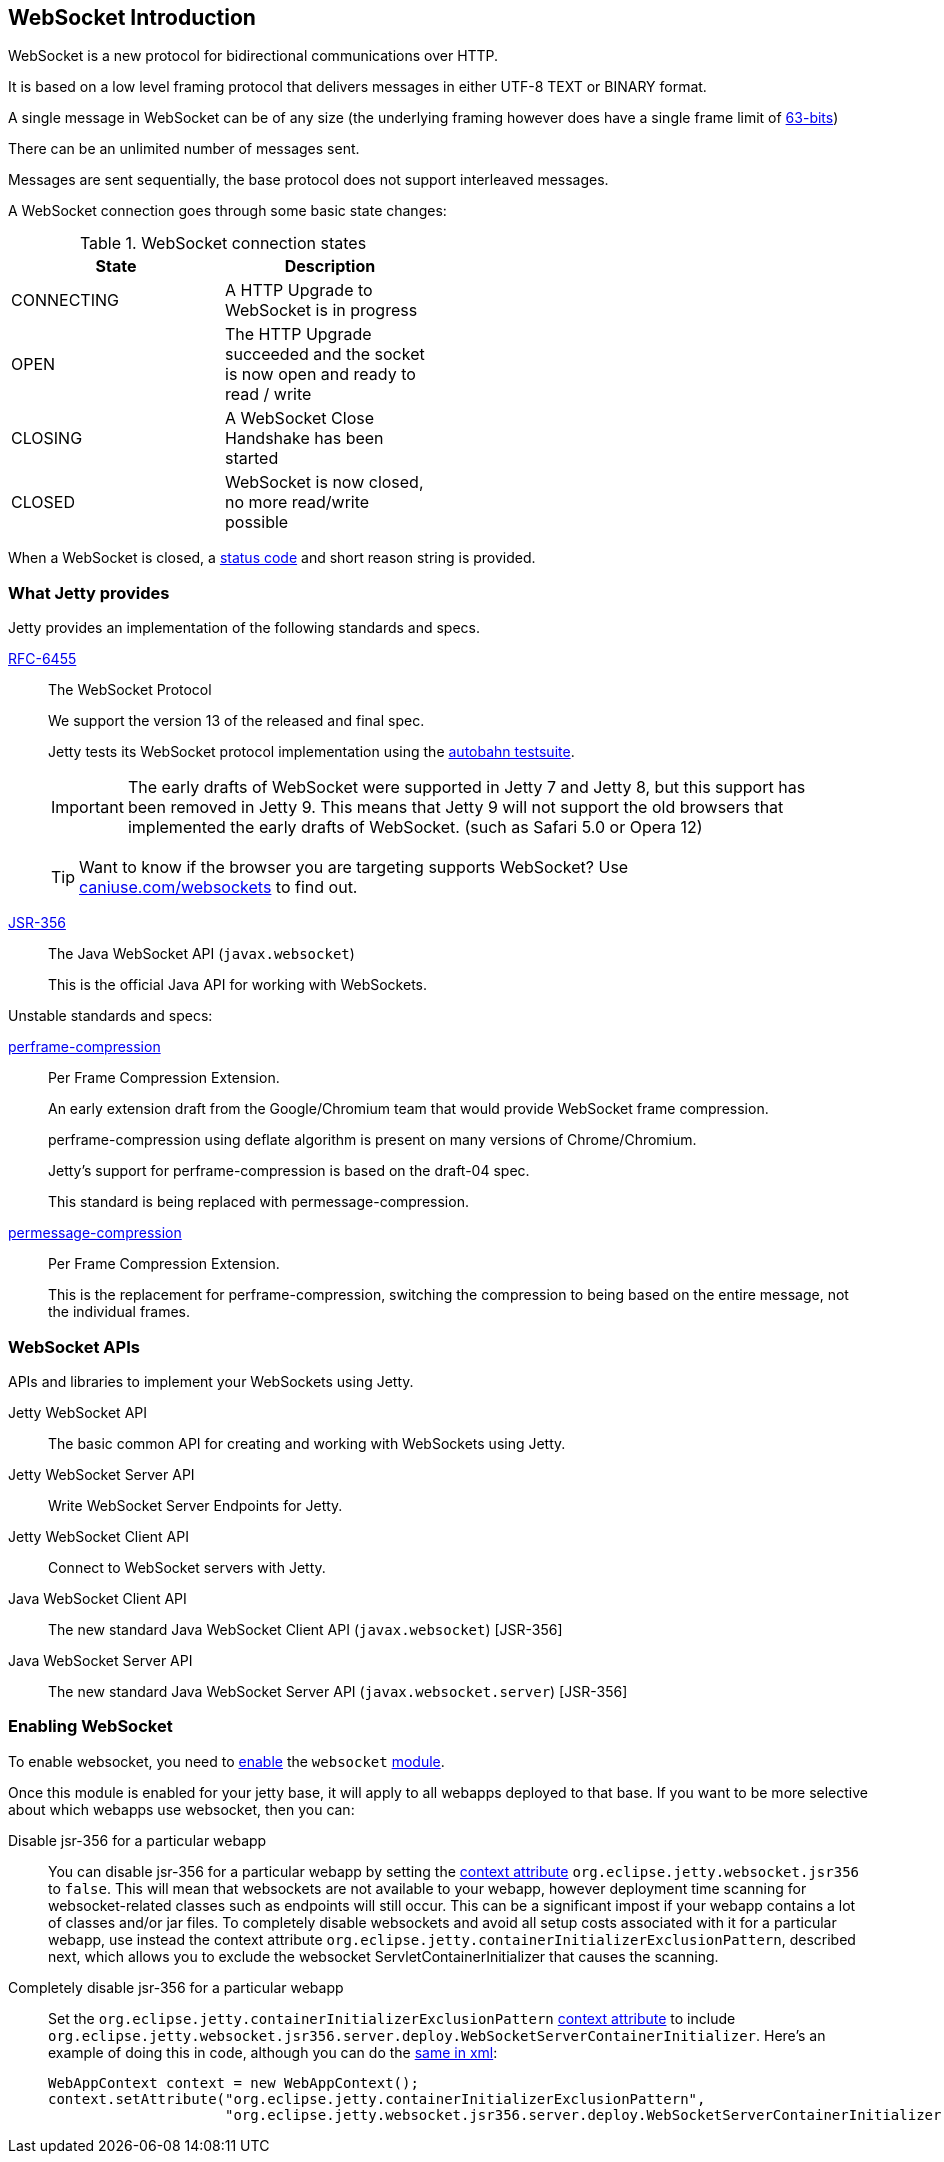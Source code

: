 //  ========================================================================
//  Copyright (c) 1995-2016 Mort Bay Consulting Pty. Ltd.
//  ========================================================================
//  All rights reserved. This program and the accompanying materials
//  are made available under the terms of the Eclipse Public License v1.0
//  and Apache License v2.0 which accompanies this distribution.
//
//      The Eclipse Public License is available at
//      http://www.eclipse.org/legal/epl-v10.html
//
//      The Apache License v2.0 is available at
//      http://www.opensource.org/licenses/apache2.0.php
//
//  You may elect to redistribute this code under either of these licenses.
//  ========================================================================

[[websocket-intro]]
== WebSocket Introduction

WebSocket is a new protocol for bidirectional communications over HTTP.

It is based on a low level framing protocol that delivers messages in either UTF-8 TEXT or BINARY format.

A single message in WebSocket can be of any size (the underlying framing however does have a single frame limit of http://en.wikipedia.org/wiki/9223372036854775807[63-bits])

There can be an unlimited number of messages sent.

Messages are sent sequentially, the base protocol does not support interleaved messages.

A WebSocket connection goes through some basic state changes:

.WebSocket connection states
[width="50%",cols=",",options="header",]
|=======================================================================
|State |Description
|CONNECTING |A HTTP Upgrade to WebSocket is in progress
|OPEN |The HTTP Upgrade succeeded and the socket is now open and ready to read / write
|CLOSING |A WebSocket Close Handshake has been started
|CLOSED |WebSocket is now closed, no more read/write possible
|=======================================================================

When a WebSocket is closed, a link:{JDURL}/org/eclipse/jetty/websocket/api/StatusCode.html[status code] and short reason string is provided.

[[ws-intro-provides]]
=== What Jetty provides

Jetty provides an implementation of the following standards and specs.

http://tools.ietf.org/html/rfc6455[RFC-6455]::
  The WebSocket Protocol
+
We support the version 13 of the released and final spec.
+
Jetty tests its WebSocket protocol implementation using the http://autobahn.ws/testsuite[autobahn testsuite].

____
[IMPORTANT]
The early drafts of WebSocket were supported in Jetty 7 and Jetty 8,   but this support has been removed in Jetty 9.
This means that Jetty 9 will not support the old browsers that implemented the early drafts of WebSocket. (such as Safari 5.0 or Opera 12)
____

____
[TIP]
Want to know if the browser you are targeting supports WebSocket?
Use http://caniuse.com/websockets[caniuse.com/websockets] to find out.
____

http://www.jcp.org/en/jsr/detail?id=356[JSR-356]::
  The Java WebSocket API (`javax.websocket`)
+
This is the official Java API for working with WebSockets.

Unstable standards and specs:

https://datatracker.ietf.org/doc/draft-ietf-hybi-websocket-perframe-compression/[perframe-compression]::
  Per Frame Compression Extension.
+
An early extension draft from the Google/Chromium team that would provide WebSocket frame compression.
+
perframe-compression using deflate algorithm is present on many versions of Chrome/Chromium.
+
Jetty's support for perframe-compression is based on the draft-04 spec.
+
This standard is being replaced with permessage-compression.

https://datatracker.ietf.org/doc/draft-tyoshino-hybi-permessage-compression/[permessage-compression]::
  Per Frame Compression Extension.
+
This is the replacement for perframe-compression, switching the compression to being based on the entire message, not the individual frames.

[[ws-intro-api]]
=== WebSocket APIs

APIs and libraries to implement your WebSockets using Jetty.

Jetty WebSocket API::
  The basic common API for creating and working with WebSockets using Jetty.
Jetty WebSocket Server API::
  Write WebSocket Server Endpoints for Jetty.
Jetty WebSocket Client API::
  Connect to WebSocket servers with Jetty.
Java WebSocket Client API::
  The new standard Java WebSocket Client API (`javax.websocket`) [JSR-356]
Java WebSocket Server API::
  The new standard Java WebSocket Server API (`javax.websocket.server`) [JSR-356]

=== Enabling WebSocket

To enable websocket, you need to link:#enabling-modules[enable] the `websocket` link:#enabling-modules[module].

Once this module is enabled for your jetty base, it will apply to all webapps deployed to that base.
If you want to be more selective about which webapps use websocket, then you can:

Disable jsr-356 for a particular webapp:::
  You can disable jsr-356 for a particular webapp by setting the link:#context_attributes[context attribute] `org.eclipse.jetty.websocket.jsr356` to `false`.
  This will mean that websockets are not available to your webapp, however deployment time   scanning for websocket-related classes such as endpoints will still occur.
  This can be a significant impost if your webapp contains a lot of classes and/or jar files.
  To completely disable websockets and avoid all setup costs associated with it for a particular webapp, use instead the context attribute `org.eclipse.jetty.containerInitializerExclusionPattern`, described next, which allows you to exclude the websocket ServletContainerInitializer that causes the scanning.
Completely disable jsr-356 for a particular webapp:::
  Set the `org.eclipse.jetty.containerInitializerExclusionPattern` link:#context_attributes[context attribute] to include `org.eclipse.jetty.websocket.jsr356.server.deploy.WebSocketServerContainerInitializer`.
  Here's an example of doing this in code, although you can do the link:#intro-jetty-configuration-webapps[same in xml]:
+
[source, java, subs="{sub-order}"]
----
WebAppContext context = new WebAppContext();
context.setAttribute("org.eclipse.jetty.containerInitializerExclusionPattern", 
                     "org.eclipse.jetty.websocket.jsr356.server.deploy.WebSocketServerContainerInitializer|com.acme.*");
----
